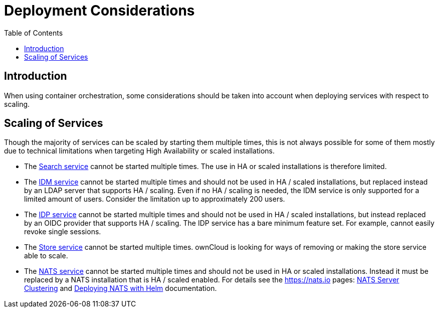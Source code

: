 = Deployment Considerations
:toc: right

:nats-clustering-url: https://docs.nats.io/running-a-nats-service/configuration/clustering
:nats-helm-url: https://docs.nats.io/running-a-nats-service/nats-kubernetes/helm-chart

:description: When using container orchestration, some considerations should be taken into account when deploying services with respect to scaling.

== Introduction

{description}

== Scaling of Services

Though the majority of services can be scaled by starting them multiple times, this is not always possible for some of them mostly due to technical limitations when targeting High Availability or scaled installations.

* The xref:{s-path}/search.adoc[Search service] cannot be started multiple times. The use in HA or scaled installations is therefore limited.

* The xref:{s-path}/idm.adoc[IDM service] cannot be started multiple times and should not be used in HA / scaled installations, but replaced instead by an LDAP server that supports HA / scaling. Even if no HA / scaling is needed, the IDM service is only supported for a limited amount of users. Consider the limitation up to approximately 200 users.

* The xref:{s-path}/idp.adoc[IDP service] cannot be started multiple times and should not be used in HA / scaled installations, but instead replaced by an OIDC provider that supports HA / scaling. The IDP service has a bare minimum feature set. For example, cannot easily revoke single sessions.

* The xref:{s-path}/store.adoc[Store service] cannot be started multiple times. ownCloud is looking for ways of removing or making the store service able to scale.

* The xref:{s-path}/nats.adoc[NATS service] cannot be started multiple times and should not be used in HA or scaled installations. Instead it must be replaced by a NATS installation that is HA / scaled enabled. For details see the https://nats.io pages: {nats-clustering-url}[NATS Server Clustering] and {nats-helm-url}[Deploying NATS with Helm] documentation.
